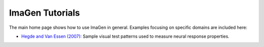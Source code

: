 ****************
ImaGen Tutorials
****************

The main home page shows how to use ImaGen in general.  Examples
focusing on specific domains are included here:

* `Hegde and Van Essen (2007): <hegde_cc07>`_
  Sample visual test patterns used to measure neural response properties.
